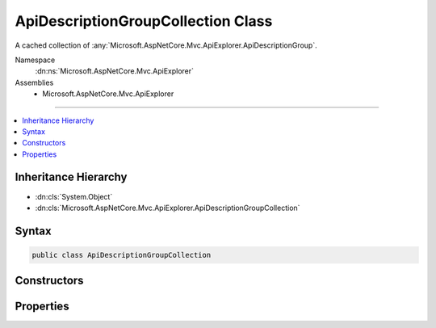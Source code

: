 

ApiDescriptionGroupCollection Class
===================================






A cached collection of :any:`Microsoft.AspNetCore.Mvc.ApiExplorer.ApiDescriptionGroup`\.


Namespace
    :dn:ns:`Microsoft.AspNetCore.Mvc.ApiExplorer`
Assemblies
    * Microsoft.AspNetCore.Mvc.ApiExplorer

----

.. contents::
   :local:



Inheritance Hierarchy
---------------------


* :dn:cls:`System.Object`
* :dn:cls:`Microsoft.AspNetCore.Mvc.ApiExplorer.ApiDescriptionGroupCollection`








Syntax
------

.. code-block:: csharp

    public class ApiDescriptionGroupCollection








.. dn:class:: Microsoft.AspNetCore.Mvc.ApiExplorer.ApiDescriptionGroupCollection
    :hidden:

.. dn:class:: Microsoft.AspNetCore.Mvc.ApiExplorer.ApiDescriptionGroupCollection

Constructors
------------

.. dn:class:: Microsoft.AspNetCore.Mvc.ApiExplorer.ApiDescriptionGroupCollection
    :noindex:
    :hidden:

    
    .. dn:constructor:: Microsoft.AspNetCore.Mvc.ApiExplorer.ApiDescriptionGroupCollection.ApiDescriptionGroupCollection(System.Collections.Generic.IReadOnlyList<Microsoft.AspNetCore.Mvc.ApiExplorer.ApiDescriptionGroup>, System.Int32)
    
        
    
        
        Initializes a new instance of the :any:`Microsoft.AspNetCore.Mvc.ApiExplorer.ApiDescriptionGroupCollection`\.
    
        
    
        
        :param items: The list of :any:`Microsoft.AspNetCore.Mvc.ApiExplorer.ApiDescriptionGroup`\.
        
        :type items: System.Collections.Generic.IReadOnlyList<System.Collections.Generic.IReadOnlyList`1>{Microsoft.AspNetCore.Mvc.ApiExplorer.ApiDescriptionGroup<Microsoft.AspNetCore.Mvc.ApiExplorer.ApiDescriptionGroup>}
    
        
        :param version: The unique version of discovered groups.
        
        :type version: System.Int32
    
        
        .. code-block:: csharp
    
            public ApiDescriptionGroupCollection(IReadOnlyList<ApiDescriptionGroup> items, int version)
    

Properties
----------

.. dn:class:: Microsoft.AspNetCore.Mvc.ApiExplorer.ApiDescriptionGroupCollection
    :noindex:
    :hidden:

    
    .. dn:property:: Microsoft.AspNetCore.Mvc.ApiExplorer.ApiDescriptionGroupCollection.Items
    
        
    
        
        Returns the list of :any:`System.Collections.Generic.IReadOnlyList\`1`\.
    
        
        :rtype: System.Collections.Generic.IReadOnlyList<System.Collections.Generic.IReadOnlyList`1>{Microsoft.AspNetCore.Mvc.ApiExplorer.ApiDescriptionGroup<Microsoft.AspNetCore.Mvc.ApiExplorer.ApiDescriptionGroup>}
    
        
        .. code-block:: csharp
    
            public IReadOnlyList<ApiDescriptionGroup> Items { get; }
    
    .. dn:property:: Microsoft.AspNetCore.Mvc.ApiExplorer.ApiDescriptionGroupCollection.Version
    
        
    
        
        Returns the unique version of the current items.
    
        
        :rtype: System.Int32
    
        
        .. code-block:: csharp
    
            public int Version { get; }
    


